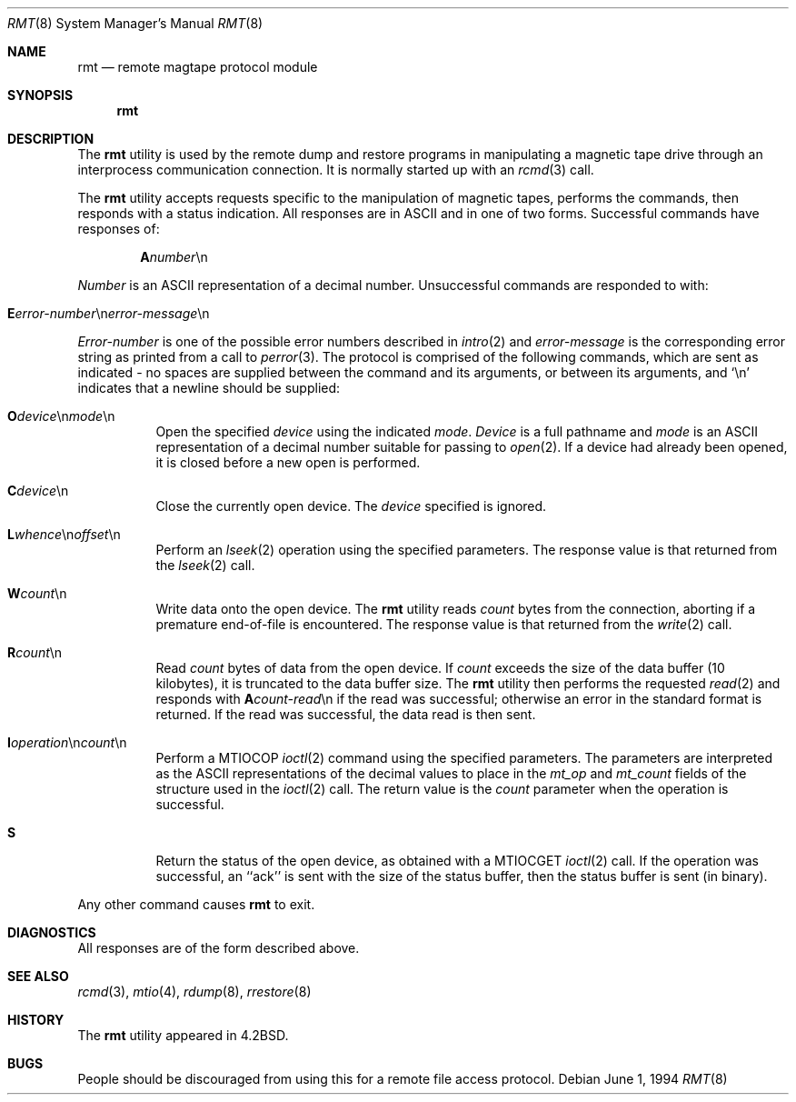 .\" Copyright (c) 1983, 1991, 1993
.\"	The Regents of the University of California.  All rights reserved.
.\"
.\" Redistribution and use in source and binary forms, with or without
.\" modification, are permitted provided that the following conditions
.\" are met:
.\" 1. Redistributions of source code must retain the above copyright
.\"    notice, this list of conditions and the following disclaimer.
.\" 2. Redistributions in binary form must reproduce the above copyright
.\"    notice, this list of conditions and the following disclaimer in the
.\"    documentation and/or other materials provided with the distribution.
.\" 4. Neither the name of the University nor the names of its contributors
.\"    may be used to endorse or promote products derived from this software
.\"    without specific prior written permission.
.\"
.\" THIS SOFTWARE IS PROVIDED BY THE REGENTS AND CONTRIBUTORS ``AS IS'' AND
.\" ANY EXPRESS OR IMPLIED WARRANTIES, INCLUDING, BUT NOT LIMITED TO, THE
.\" IMPLIED WARRANTIES OF MERCHANTABILITY AND FITNESS FOR A PARTICULAR PURPOSE
.\" ARE DISCLAIMED.  IN NO EVENT SHALL THE REGENTS OR CONTRIBUTORS BE LIABLE
.\" FOR ANY DIRECT, INDIRECT, INCIDENTAL, SPECIAL, EXEMPLARY, OR CONSEQUENTIAL
.\" DAMAGES (INCLUDING, BUT NOT LIMITED TO, PROCUREMENT OF SUBSTITUTE GOODS
.\" OR SERVICES; LOSS OF USE, DATA, OR PROFITS; OR BUSINESS INTERRUPTION)
.\" HOWEVER CAUSED AND ON ANY THEORY OF LIABILITY, WHETHER IN CONTRACT, STRICT
.\" LIABILITY, OR TORT (INCLUDING NEGLIGENCE OR OTHERWISE) ARISING IN ANY WAY
.\" OUT OF THE USE OF THIS SOFTWARE, EVEN IF ADVISED OF THE POSSIBILITY OF
.\" SUCH DAMAGE.
.\"
.\"     @(#)rmt.8	8.3 (Berkeley) 6/1/94
.\" $FreeBSD: src/usr.sbin/rmt/rmt.8,v 1.17.18.1 2008/11/25 02:59:29 kensmith Exp $
.\"
.Dd June 1, 1994
.Dt RMT 8
.Os
.Sh NAME
.Nm rmt
.Nd remote magtape protocol module
.Sh SYNOPSIS
.Nm
.Sh DESCRIPTION
The
.Nm
utility is used by the remote dump and restore programs
in manipulating a magnetic tape drive through an interprocess
communication connection.
It is normally started up with an
.Xr rcmd 3
call.
.Pp
The
.Nm
utility accepts requests specific to the manipulation of
magnetic tapes, performs the commands, then responds with
a status indication.
All responses are in
.Tn ASCII
and in
one of two forms.
Successful commands have responses of:
.Bd -ragged -offset indent
.Sm off
.Sy A Ar number No \en
.Sm on
.Ed
.Pp
.Ar Number
is an
.Tn ASCII
representation of a decimal number.
Unsuccessful commands are responded to with:
.Bd -ragged -offset indent
.Sm off
.Xo Sy E Ar error-number
.No \en Ar error-message
.No \en
.Xc
.Sm on
.Ed
.Pp
.Ar Error-number
is one of the possible error
numbers described in
.Xr intro 2
and
.Ar error-message
is the corresponding error string as printed
from a call to
.Xr perror 3 .
The protocol is comprised of the
following commands, which are sent as indicated - no spaces are supplied
between the command and its arguments, or between its arguments, and
.Ql \en
indicates that a newline should be supplied:
.Bl -tag -width Ds
.Sm off
.It Xo Sy \&O Ar device
.No \en Ar mode No \en
.Xc
.Sm on
Open the specified
.Ar device
using the indicated
.Ar mode .
.Ar Device
is a full pathname and
.Ar mode
is an
.Tn ASCII
representation of a decimal
number suitable for passing to
.Xr open 2 .
If a device had already been opened, it is
closed before a new open is performed.
.Sm off
.It Xo Sy C Ar device No \en
.Xc
.Sm on
Close the currently open device.
The
.Ar device
specified is ignored.
.Sm off
.It Xo Sy L
.Ar whence No \en
.Ar offset No \en
.Xc
.Sm on
Perform an
.Xr lseek 2
operation using the specified parameters.
The response value is that returned from the
.Xr lseek 2
call.
.Sm off
.It Sy W Ar count No \en
.Sm on
Write data onto the open device.
The
.Nm
utility reads
.Ar count
bytes from the connection, aborting if
a premature end-of-file is encountered.
The response value is that returned from
the
.Xr write 2
call.
.Sm off
.It Sy R Ar count No \en
.Sm on
Read
.Ar count
bytes of data from the open device.
If
.Ar count
exceeds the size of the data buffer (10 kilobytes), it is
truncated to the data buffer size.
The
.Nm
utility then performs the requested
.Xr read 2
and responds with
.Sm off
.Sy A Ar count-read No \en
.Sm on
if the read was
successful; otherwise an error in the
standard format is returned.
If the read
was successful, the data read is then sent.
.Sm off
.It Xo Sy I Ar operation
.No \en Ar count No \en
.Xc
.Sm on
Perform a
.Dv MTIOCOP
.Xr ioctl 2
command using the specified parameters.
The parameters are interpreted as the
.Tn ASCII
representations of the decimal values
to place in the
.Ar mt_op
and
.Ar mt_count
fields of the structure used in the
.Xr ioctl 2
call.
The return value is the
.Ar count
parameter when the operation is successful.
.It Sy S
Return the status of the open device, as
obtained with a
.Dv MTIOCGET
.Xr ioctl 2
call.
If the operation was successful,
an ``ack'' is sent with the size of the
status buffer, then the status buffer is
sent (in binary).
.El
.Pp
Any other command causes
.Nm
to exit.
.Sh DIAGNOSTICS
All responses are of the form described above.
.Sh SEE ALSO
.Xr rcmd 3 ,
.Xr mtio 4 ,
.Xr rdump 8 ,
.Xr rrestore 8
.Sh HISTORY
The
.Nm
utility appeared in
.Bx 4.2 .
.Sh BUGS
People should be discouraged from using this for a remote
file access protocol.
